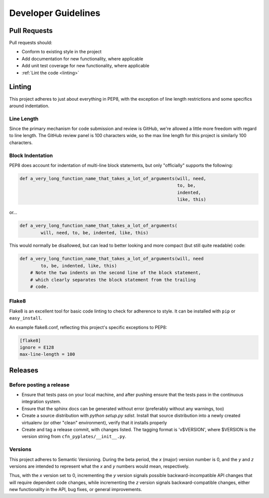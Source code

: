 ====================
Developer Guidelines
====================

Pull Requests
=============

Pull requests should:

* Conform to existing style in the project
* Add documentation for new functionality, where applicable
* Add unit test coverage for new functionality, where applicable
* :ref:`Lint the code <linting>`

.. _linting:

Linting
=======

This project adheres to just about everything in PEP8, with the exception of
line length restrictions and some specifics around indentation.

Line Length
-----------

Since the primary mechanism for code submission and review is GitHub, we're
allowed a little more freedom with regard to line length. The GitHub review
panel is 100 characters wide, so the max line length for this project is
similarly 100 characters.

Block Indentation
-----------------

PEP8 does account for indentation of multi-line block statements, but only
"officially" supports the following:

.. code-block:: python

   def a_very_long_function_name_that_takes_a_lot_of_arguments(will, need,
                                                               to, be,
                                                               indented,
                                                               like, this)

or...

.. code-block:: python

   def a_very_long_function_name_that_takes_a_lot_of_arguments(
           will, need, to, be, indented, like, this)

This would normally be disallowed, but can lead to better looking and more
compact (but still quite readable) code:

.. code-block:: python

   def a_very_long_function_name_that_takes_a_lot_of_arguments(will, need
           to, be, indented, like, this)
       # Note the two indents on the second line of the block statement,
       # which clearly separates the block statement from the trailing
       # code.

Flake8
------

Flake8 is an excellent tool for basic code linting to check for adherence
to style. It can be installed with ``pip`` or ``easy_install``.

An example flake8.conf, reflecting this project's specific exceptions to
PEP8:

.. code-block:: none

   [flake8]
   ignore = E128
   max-line-length = 100

Releases
========

Before posting a release
------------------------

* Ensure that tests pass on your local machine, and after pushing ensure
  that the tests pass in the continuous integration system.
* Ensure that the sphinx docs can be generated without error (preferably
  without any warnings, too)
* Create a source distribution with `python setup.py sdist`. Install that
  source distribution into a newly created virtualenv (or other "clean"
  environment), verify that it installs properly
* Create and tag a release commit, with changes listed. The tagging format
  is 'v$VERSION', where $VERSION is the version string from
  ``cfn_pyplates/__init__.py``.

Versions
--------

This project adheres to Semantic Versioning. During the beta period, the
*x* (major) version number is 0, and the *y* and *z* versions are intended
to represent what the *x* and *y* numbers would mean, respectively.

Thus, with the *x* version set to 0, incrementing the *y* version signals
possible backward-incompatible API changes that will require dependent code
changes, while incrementing the *z* version signals backward-compatible
changes, either new functionality in the API, bug fixes, or general
improvements.

.. seealso::


   PEP 8
       http://www.python.org/dev/peps/pep-0008/
   Semantic Versioning
       http://semver.org/
